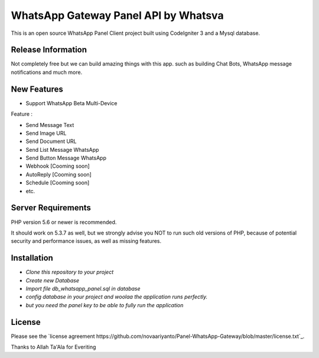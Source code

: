 ###################
WhatsApp Gateway Panel API by Whatsva
###################

This is an open source WhatsApp Panel Client project built using CodeIgniter 3 and a Mysql database.

*******************
Release Information
*******************

Not completely free but we can build amazing things with this app. 
such as building Chat Bots, WhatsApp message notifications and much more.

**************************
New Features
**************************

*  Support WhatsApp Beta Multi-Device

Feature :

- Send Message Text
- Send Image URL
- Send Document URL
- Send List Message WhatsApp
- Send Button Message WhatsApp
- Webhook [Cooming soon]
- AutoReply [Cooming soon]
- Schedule [Cooming soon]
- etc.

*******************
Server Requirements
*******************

PHP version 5.6 or newer is recommended.

It should work on 5.3.7 as well, but we strongly advise you NOT to run
such old versions of PHP, because of potential security and performance
issues, as well as missing features.

************
Installation
************

-  `Clone this repository to your project`
-  `Create new Database`
-  `Import file db_whatsapp_panel.sql in database`
-  `config database in your project and woolaa the application runs perfectly.`

-  `but you need the panel key to be able to fully run the application` 

*******
License
*******

Please see the `license
agreement https://github.com/novaariyanto/Panel-WhatsApp-Gateway/blob/master/license.txt`_.


Thanks to Allah Ta'Ala for Everiting



